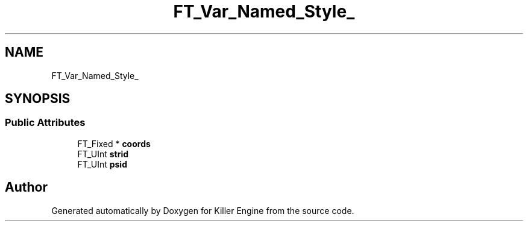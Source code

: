 .TH "FT_Var_Named_Style_" 3 "Thu Jan 10 2019" "Killer Engine" \" -*- nroff -*-
.ad l
.nh
.SH NAME
FT_Var_Named_Style_
.SH SYNOPSIS
.br
.PP
.SS "Public Attributes"

.in +1c
.ti -1c
.RI "FT_Fixed * \fBcoords\fP"
.br
.ti -1c
.RI "FT_UInt \fBstrid\fP"
.br
.ti -1c
.RI "FT_UInt \fBpsid\fP"
.br
.in -1c

.SH "Author"
.PP 
Generated automatically by Doxygen for Killer Engine from the source code\&.
